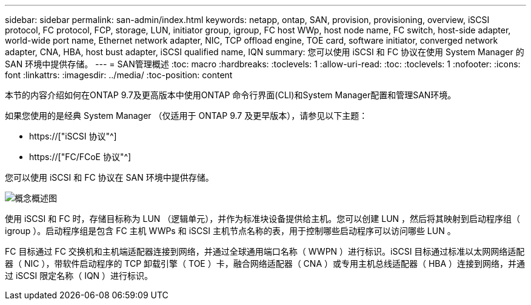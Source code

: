 ---
sidebar: sidebar 
permalink: san-admin/index.html 
keywords: netapp, ontap, SAN, provision, provisioning, overview, iSCSI protocol, FC protocol, FCP, storage, LUN, initiator group, igroup, FC host WWp, host node name, FC switch, host-side adapter, world-wide port name, Ethernet network adapter, NIC, TCP offload engine, TOE card, software initiator, converged network adapter, CNA, HBA, host bust adapter, iSCSI qualified name, IQN 
summary: 您可以使用 iSCSI 和 FC 协议在使用 System Manager 的 SAN 环境中提供存储。 
---
= SAN管理概述
:toc: macro
:hardbreaks:
:toclevels: 1
:allow-uri-read: 
:toc: 
:toclevels: 1
:nofooter: 
:icons: font
:linkattrs: 
:imagesdir: ../media/
:toc-position: content


[role="lead"]
本节的内容介绍如何在ONTAP 9.7及更高版本中使用ONTAP 命令行界面(CLI)和System Manager配置和管理SAN环境。

如果您使用的是经典 System Manager （仅适用于 ONTAP 9.7 及更早版本），请参见以下主题：

* https://["iSCSI 协议"^]
* https://["FC/FCoE 协议"^]


您可以使用 iSCSI 和 FC 协议在 SAN 环境中提供存储。

image:conceptual_overview_san.gif["概念概述图"]

使用 iSCSI 和 FC 时，存储目标称为 LUN （逻辑单元），并作为标准块设备提供给主机。您可以创建 LUN ，然后将其映射到启动程序组（ igroup ）。启动程序组是包含 FC 主机 WWPs 和 iSCSI 主机节点名称的表，用于控制哪些启动程序可以访问哪些 LUN 。

FC 目标通过 FC 交换机和主机端适配器连接到网络，并通过全球通用端口名称（ WWPN ）进行标识。iSCSI 目标通过标准以太网网络适配器（ NIC ），带软件启动程序的 TCP 卸载引擎（ TOE ）卡，融合网络适配器（ CNA ）或专用主机总线适配器（ HBA ）连接到网络，并通过 iSCSI 限定名称（ IQN ）进行标识。
